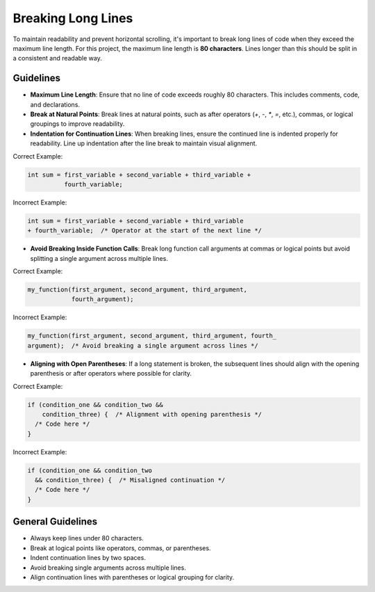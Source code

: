 Breaking Long Lines
===================

To maintain readability and prevent horizontal scrolling, it's important to break long lines of code when they exceed the maximum line length. For this project, the maximum line length is **80 characters**. Lines longer than this should be split in a consistent and readable way.

Guidelines
----------

- **Maximum Line Length**: Ensure that no line of code exceeds roughly 80 characters. This includes comments, code, and declarations.
  
- **Break at Natural Points**: Break lines at natural points, such as after operators (`+`, `-`, `*`, `=`, etc.), commas, or logical groupings to improve readability.

- **Indentation for Continuation Lines**: When breaking lines, ensure the continued line is indented properly for readability. Line up indentation after the line break to maintain visual alignment.

Correct Example:

.. code-block:: c

  int sum = first_variable + second_variable + third_variable +
            fourth_variable;

Incorrect Example:

.. code-block:: c

  int sum = first_variable + second_variable + third_variable
  + fourth_variable;  /* Operator at the start of the next line */

- **Avoid Breaking Inside Function Calls**: Break long function call arguments at commas or logical points but avoid splitting a single argument across multiple lines.

Correct Example:

.. code-block:: c

  my_function(first_argument, second_argument, third_argument,
              fourth_argument);

Incorrect Example:

.. code-block:: c

  my_function(first_argument, second_argument, third_argument, fourth_
  argument);  /* Avoid breaking a single argument across lines */

- **Aligning with Open Parentheses**: If a long statement is broken, the subsequent lines should align with the opening parenthesis or after operators where possible for clarity.

Correct Example:

.. code-block:: c

  if (condition_one && condition_two &&
      condition_three) {  /* Alignment with opening parenthesis */
    /* Code here */
  }

Incorrect Example:

.. code-block:: c

  if (condition_one && condition_two
    && condition_three) {  /* Misaligned continuation */
    /* Code here */
  }

General Guidelines
------------------

- Always keep lines under 80 characters.

- Break at logical points like operators, commas, or parentheses.

- Indent continuation lines by two spaces.

- Avoid breaking single arguments across multiple lines.

- Align continuation lines with parentheses or logical grouping for clarity.

